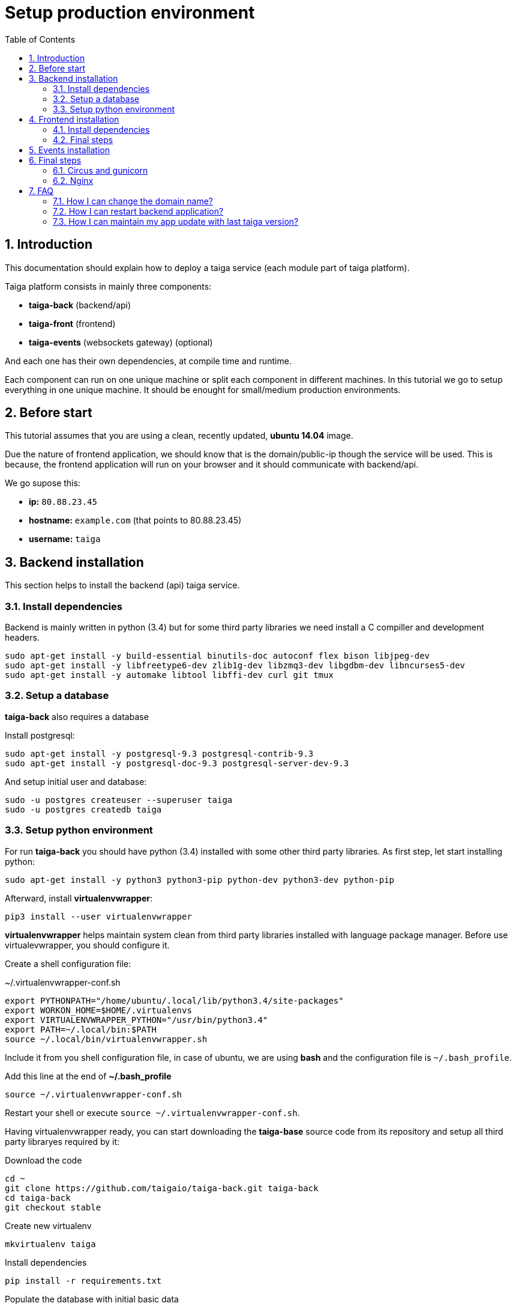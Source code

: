Setup production environment
============================
:toc: left
:numbered:

Introduction
------------

This documentation should explain how to deploy a taiga service (each module part of taiga platform).

Taiga platform consists in mainly three components:

- **taiga-back** (backend/api)
- **taiga-front** (frontend)
- **taiga-events** (websockets gateway) (optional)

And each one has their own dependencies, at compile time and runtime.

Each component can run on one unique machine or split each component in different machines. In
this tutorial we go to setup everything in one unique machine. It should be enought for small/medium
production environments.

Before start
------------

This tutorial assumes that you are using a clean, recently updated, **ubuntu 14.04** image.

Due the nature of frontend application, we should know that is the domain/public-ip though
the service will be used. This is because, the frontend application will run on your browser
and it should communicate with backend/api.

We go supose this:

- **ip:** `80.88.23.45`
- **hostname:** `example.com` (that points to 80.88.23.45)
- **username:** `taiga`


Backend installation
--------------------

This section helps to install the backend (api) taiga service.

Install dependencies
~~~~~~~~~~~~~~~~~~~~

Backend is mainly written in python (3.4) but for some third party libraries we need install a
C compiller and development headers.

[source,bash]
----
sudo apt-get install -y build-essential binutils-doc autoconf flex bison libjpeg-dev
sudo apt-get install -y libfreetype6-dev zlib1g-dev libzmq3-dev libgdbm-dev libncurses5-dev
sudo apt-get install -y automake libtool libffi-dev curl git tmux
----

Setup a database
~~~~~~~~~~~~~~~~

**taiga-back** also requires a database

Install postgresql:

[source,bash]
----
sudo apt-get install -y postgresql-9.3 postgresql-contrib-9.3
sudo apt-get install -y postgresql-doc-9.3 postgresql-server-dev-9.3
----

And setup initial user and database:

[source,bash]
----
sudo -u postgres createuser --superuser taiga
sudo -u postgres createdb taiga
----

Setup python environment
~~~~~~~~~~~~~~~~~~~~~~~~

For run **taiga-back** you should have python (3.4) installed with some other third party
libraries. As first step, let start installing python:

[source,bash]
----
sudo apt-get install -y python3 python3-pip python-dev python3-dev python-pip
----

Afterward, install **virtualenvwrapper**:

[source,bash]
----
pip3 install --user virtualenvwrapper
----

**virtualenvwrapper** helps maintain system clean from third party libraries installed
with language package manager. Before use virtualevwrapper, you should configure it.

Create a shell configuration file:

.~/.virtualenvwrapper-conf.sh
[source, bash]
----
export PYTHONPATH="/home/ubuntu/.local/lib/python3.4/site-packages"
export WORKON_HOME=$HOME/.virtualenvs
export VIRTUALENVWRAPPER_PYTHON="/usr/bin/python3.4"
export PATH=~/.local/bin:$PATH
source ~/.local/bin/virtualenvwrapper.sh
----

Include it from you shell configuration file, in case of ubuntu, we are using *bash* and the
configuration file is `~/.bash_profile`.

.Add this line at the end of **~/.bash_profile**
[source, bash]
----
source ~/.virtualenvwrapper-conf.sh
----

Restart your shell or execute `source ~/.virtualenvwrapper-conf.sh`.

Having virtualenvwrapper ready, you can start downloading the **taiga-base** source code from
its repository and setup all third party libraryes required by it:

.Download the code
[source,bash]
----
cd ~
git clone https://github.com/taigaio/taiga-back.git taiga-back
cd taiga-back
git checkout stable
----

.Create new virtualenv
[source,bash]
----
mkvirtualenv taiga
----

.Install dependencies
[source, bash]
----
pip install -r requirements.txt
----

.Populate the database with initial basic data
[source,bash]
----
python manage.py migrate --noinput
python manage.py loaddata initial_user
python manage.py loaddata initial_project_templates
python manage.py loaddata initial_role
python manage.py collectstatic --noinput
----

This creates new user **admin** with password **123123**.

If you want some example data, you can execute this command, that populates the database
with sample projects with random data, very usefull for demos:

[source,bash]
----
python manage.py sample_data
----

And as final step for setup **taiga-back**, we should create some intial configuration
for proper static/media files resolution and optionally, email sending support:

.Put this on ~/taiga-back/settings/local.py
[source,python]
----
from .common import *

MEDIA_URL = "http://example.com/media/"
STATIC_URL = "http://example.com/static/"
ADMIN_MEDIA_PREFIX = "http://example.com/static/admin/"
SITES["front"]["domain"] = "example.com"

SECRET_KEY = "theveryultratopsecretkey"

DEBUG = False
TEMPLATE_DEBUG = False
PUBLIC_REGISTER_ENABLED = True

DEFAULT_FROM_EMAIL = "no-reply@example.com"
SERVER_EMAIL = DEFAULT_FROM_EMAIL

# Uncomment this if you want activate email sending
# EMAIL_BACKEND = "django.core.mail.backends.smtp.EmailBackend"
# EMAIL_USE_TLS = False
# EMAIL_HOST = "localhost"
# EMAIL_HOST_USER = ""
# EMAIL_HOST_PASSWORD = ""
# EMAIL_PORT = 25
----

[NOTE]
Now we have backend installed and setup successful. Obviously this is not finished here, because python
in production environments should run in one application server. This details are explained on the last
section of this document.


Frontend installation
---------------------

This section helps to install the frontend application

Install dependencies
~~~~~~~~~~~~~~~~~~~~

Frontend application runs entirelly on browser, and it should be writed using javascript, css and html.
In case of **taiga-front** we have used other languaes. Because of it, we should install some
additional dependencies that compiles **taiga-front** code intro something that browser can understand.


Ruby and Gems
^^^^^^^^^^^^^

Ruby is used mainly for compile *sass* (css preprocessor). It also used for sass linting but that
is only on development environments.

.Install ruby
[source,bash]
----
sudo apt-get install -y ruby
----

.Install required gems
[source,bash]
----
gem install --user-install sass scss-lint
----

.Make gems scripts available in path putting this on *~/.bash_profile*
[source,bash]
----
export PATH=~/.gem/ruby/1.9.1/bin:$PATH
----

Restart the shell for make path changes available.


NodeJS and friends
^^^^^^^^^^^^^^^^^^

NodeJS is used for execute **gulp** and **bower**:

- **gulp**: task execution tool. Used mainly for execute deploy and compile tasks.
- **bower**: javascript dependencies management tool. Used mainly for download third party libraries
  used by **taiga-front**.

.Install nodejs
[source,bash]
----
sudo apt-get install -y nodejs npm
----

.Install **gulp** and **bower** using recently installed npm
[source,bash]
----
sudo npm install -g gulp bower
----

.Install all dependencies needed for run gulp and compile taiga-front
[source,bash]
----
cd ~/taiga-front
npm install
bower install
----

Final steps
~~~~~~~~~~~

Having installed all dependencies, it only left two steps: create configuration and compile.

.Create intial configuration on ~/taiga-front/conf/main.json
[source,json]
----
{
    "api": "http://example.com/api/v1/",
    "eventsUrl": "ws://example.com/events",
    "debug": "true",
    "publicRegisterEnabled": true,
    "privacyPolicyUrl": null,
    "termsOfServiceUrl": null
}
----

.Run gulp task for compile
[source,bash]
----
cd ~/taiga-front
gulp deploy
----

Now, having compiled **taiga-front**, the only missing step is expose the code under static
file web server: **nginx**. That process is explained in the last section of this tutorial.


Events installation
-------------------

**This step is completelly optional and can be skeeped**

TODO

Final steps
-----------

If you are here, it probable that you are compleded the installation of **taiga-back** and
**taiga-front**. Having installed them is insufficient.

**taiga-back** should run under application server which in turn should be executed and monitored
by one process manager. For this task we will use **gunicorn** and **circus** respectivelly.

**taiga-front** and **taiga-back** should be exposed to the outside, using good proxy/static-file
web server. For this purpose we'll go to use **nginx**.


Circus and gunicorn
~~~~~~~~~~~~~~~~~~~

Circus is a process manager written by **Mozilla** and we will use it for execute **gunicorn**.
Circus, not only serves for execute processes, it also has utils for monitorize them, collect logs,
restar process if something happens and start processes on system boot.

.Install circus
[source,bash]
----
sudo pip2 install circus
----

.Initial configuration for circus on ~/circus.ini
[source,ini]
----
[circus]
check_delay = 5
endpoint = tcp://127.0.0.1:5555
pubsub_endpoint = tcp://127.0.0.1:5556
statsd = true

[watcher:taiga]
working_dir = /home/taiga/taiga-back
cmd = gunicorn
args = -w 3 -t 60 --pythonpath=. -b 0.0.0.0:8001 taiga.wsgi
uid = taiga
numprocesses = 1
autostart = true
send_hup = true
stdout_stream.class = FileStream
stdout_stream.filename = /home/taiga/logs/gunicorn.stdout.log
stdout_stream.max_bytes = 10485760
stdout_stream.backup_count = 4
stderr_stream.class = FileStream
stderr_stream.filename = /home/taiga/logs/gunicorn.stderr.log
stderr_stream.max_bytes = 10485760
stderr_stream.backup_count = 4

[env:taiga]
PATH = $PATH:/home/taiga/.virtualenvs/taiga/bin
----

[NOTE]
====
We store logs on user home, making them available and inmediate access when
you enters in a machine. For make everything works, make sure you have the logs directory
created.

You can create it with: `mkdir -p ~/logs`
====

.Setup circus for start on boot putting this on `/etc/init/circus.conf`
[source,text]
----
start on filesystem and net-device-up IFACE=lo
stop on runlevel [016]

respawn
exec /usr/local/bin/circusd /home/taiga/circus.ini
----

And finally start circus:

[source,bash]
----
sudo service circus start
----


Nginx
~~~~~

Nginx is used as static file web server for serve **taiga-front** and proxy requests to **taiga-back**.

Let start configuring it.

.Overwrite the */etc/nginx/nginx.conf* with this content
[source,nginx]
----
user www-data;
worker_processes 2;
pid /var/run/nginx.pid;

events {
    worker_connections 1024;
}

http {
    sendfile on;
    tcp_nopush on;
    tcp_nodelay on;
    keepalive_timeout 15;
    types_hash_max_size 2048;

    include /etc/nginx/mime.types;
    default_type application/octet-stream;

    access_log /var/log/nginx/access.log;
    error_log /var/log/nginx/error.log;

    gzip on;
    gzip_disable "msie6";

    gzip_vary on;
    gzip_proxied any;
    gzip_comp_level 6;
    gzip_buffers 16 8k;
    gzip_http_version 1.1;
    gzip_types text/plain text/css application/json application/x-javascript
                    text/xml application/xml application/xml+rss text/javascript;

    include /etc/nginx/conf.d/*.conf;
    include /etc/nginx/sites-enabled/*;
}
----

.Add specific configuration for **taiga-front** and **taiga-back** on
/etc/nginx/sites-available/default overwriting the file if it exists.
[source,nginx]
----
server {
    listen 80 default_server;
    server_name _;

    large_client_header_buffers 4 32k;
    client_max_body_size 50M;
    charset utf-8;

    access_log /home/taiga/logs/nginx.access.log;
    error_log /home/taiga/logs/nginx.error.log;

    # Frontend
    location / {
        root /home/taiga/taiga-front/dist/;
        try_files $uri $uri/ /index.html;
    }

    # Backend
    location /api {
        proxy_set_header Host $http_host;
        proxy_set_header X-Real-IP $remote_addr;
        proxy_set_header X-Scheme $scheme;
        proxy_set_header X-Forwarded-Proto $scheme;
        proxy_set_header X-Forwarded-For $proxy_add_x_forwarded_for;
        proxy_pass http://127.0.0.1:8001/api;
        proxy_redirect off;
    }

    # Static files
    location /static {
        alias /home/taiga/taiga-back/static;
    }

    # Media files
    location /media {
        alias /home/taiga/taiga-back/media;
    }
}
----

And finally, restart nginx with `sudo service nginx restart`

**Now you should have service up and running on `http://example.com/`*

FAQ
---

How I can change the domain name?
~~~~~~~~~~~~~~~~~~~~~~~~~~~~~~~~~

The domain name it mainly affects to frontend application, because it needs comunicate with the
backend through the domain/public-ip.

For it you should update the `url` value on frontend config file and rebuild frontend with
`gulp deploy`. Also you should update domain related configuration on the backend
settings file: `settings/local.py`.

And finally reload backend config with: `circusctl reload taiga`

How I can restart backend application?
~~~~~~~~~~~~~~~~~~~~~~~~~~~~~~~~~~~~~~

Very simple. Backend application is running under circus, and restart any application running
with circus is  through `circusctl` command:

[source,bash]
----
circusctl restart taiga
----

How I can maintain my app update with last taiga version?
~~~~~~~~~~~~~~~~~~~~~~~~~~~~~~~~~~~~~~~~~~~~~~~~~~~~~~~~~

Taiga platform is developed on github. For consistences you should alway maintain the same version
in time of *stable* branch of git repository.

**No packaged version of taiga is available at this moment.**

.Frontend application
[source,bash]
----
cd ~/taiga-front
git pull
gulp deploy
----

.Backend application
----
cd ~/taiga-back
workon taiga
git pull
pip install --upgrade -r requirements.txt
python manage.py migrate --noinput
python manage.py collectstatic --noinput
circusctl reload taiga
----

